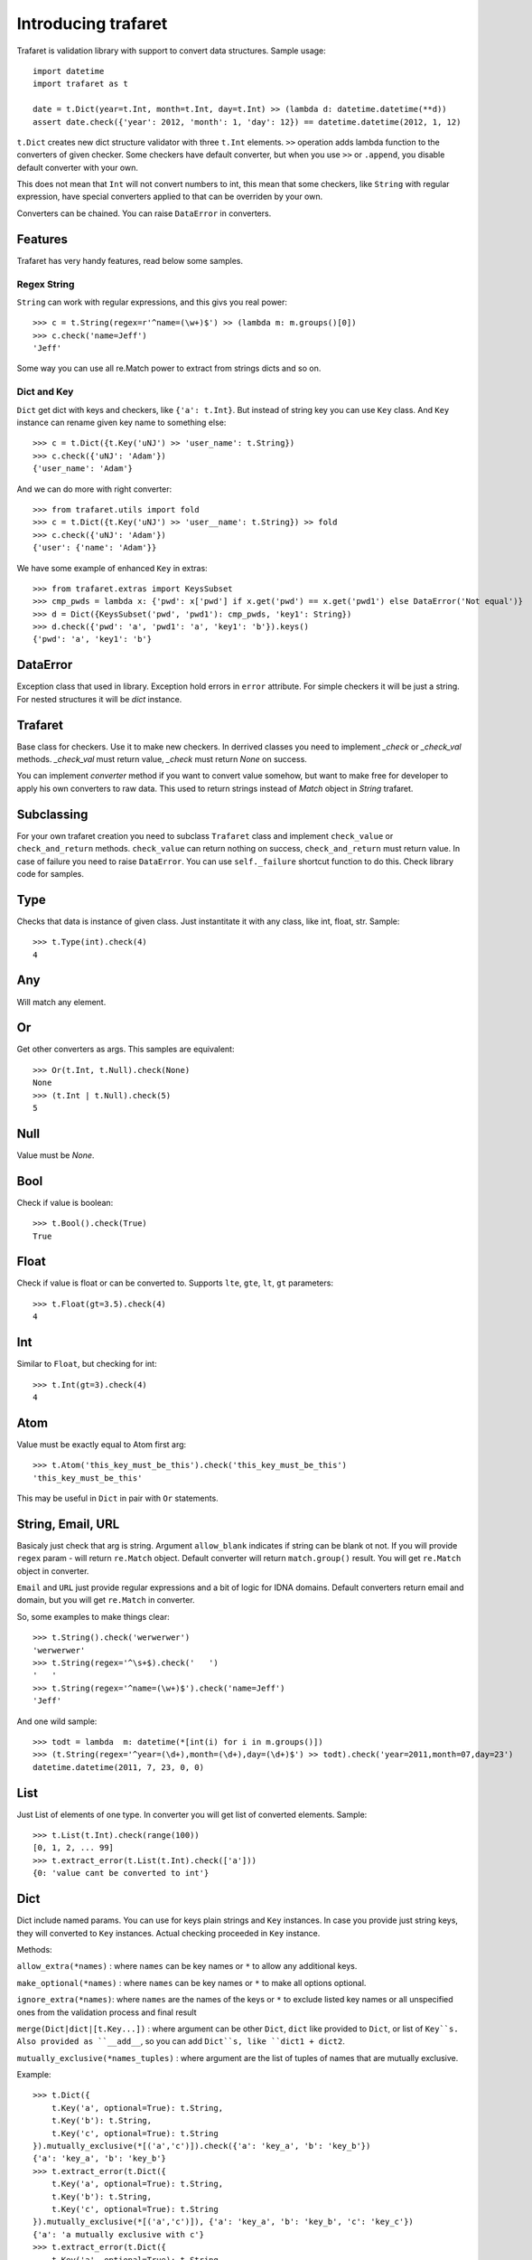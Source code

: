 Introducing trafaret
====================

Trafaret is validation library with support to convert data structures.
Sample usage::

    import datetime
    import trafaret as t

    date = t.Dict(year=t.Int, month=t.Int, day=t.Int) >> (lambda d: datetime.datetime(**d))
    assert date.check({'year': 2012, 'month': 1, 'day': 12}) == datetime.datetime(2012, 1, 12)

``t.Dict`` creates new dict structure validator with three ``t.Int`` elements.
``>>`` operation adds lambda function to the converters of given checker.
Some checkers have default converter, but when you use ``>>`` or ``.append``,
you disable default converter with your own.

This does not mean that ``Int`` will not
convert numbers to int, this mean that some checkers, like ``String`` with regular expression,
have special converters applied to  that can be overriden by your own.

Converters can be chained. You can raise ``DataError`` in converters.

Features
--------

Trafaret has very handy features, read below some samples.

Regex String
............

``String`` can work with regular expressions, and this givs you real power::

    >>> c = t.String(regex=r'^name=(\w+)$') >> (lambda m: m.groups()[0])
    >>> c.check('name=Jeff')
    'Jeff'

Some way you can use all re.Match power to extract from strings dicts and so on.


Dict and Key
............

``Dict`` get dict with keys and checkers, like  ``{'a': t.Int}``. But instead of string key
you can use ``Key`` class. And ``Key`` instance can rename given key name to something
else::

    >>> c = t.Dict({t.Key('uNJ') >> 'user_name': t.String})
    >>> c.check({'uNJ': 'Adam'})
    {'user_name': 'Adam'}

And we can do more with right converter::

    >>> from trafaret.utils import fold
    >>> c = t.Dict({t.Key('uNJ') >> 'user__name': t.String}) >> fold
    >>> c.check({'uNJ': 'Adam'})
    {'user': {'name': 'Adam'}}

We have some example of enhanced ``Key`` in extras::

    >>> from trafaret.extras import KeysSubset
    >>> cmp_pwds = lambda x: {'pwd': x['pwd'] if x.get('pwd') == x.get('pwd1') else DataError('Not equal')}
    >>> d = Dict({KeysSubset('pwd', 'pwd1'): cmp_pwds, 'key1': String})
    >>> d.check({'pwd': 'a', 'pwd1': 'a', 'key1': 'b'}).keys()
    {'pwd': 'a', 'key1': 'b'}

DataError
-----------------------

Exception class that used in library. Exception hold errors in ``error`` attribute.
For simple checkers it will be just a string. For nested structures it will be `dict`
instance.

Trafaret
--------

Base class for checkers. Use it to make new checkers.
In derrived classes you need to implement `_check` or `_check_val`
methods. `_check_val` must return value, `_check` must return `None` on success.

You can implement `converter` method if you want to convert value somehow, but
want to make free for developer to apply his own converters to raw data. This
used to return strings instead of `Match` object in `String` trafaret.

Subclassing
-----------

For your own trafaret creation you need to subclass ``Trafaret`` class and
implement ``check_value`` or ``check_and_return`` methods. ``check_value`` can return nothing
on success, ``check_and_return`` must return value. In case of failure you need to raise ``DataError``.
You can use ``self._failure`` shortcut function to do this.
Check library code for samples.

Type
----

Checks that data is instance of given class.
Just instantitate it with any class, like int, float, str.
Sample::

    >>> t.Type(int).check(4)
    4

Any
---

Will match any element.

Or
--

Get other converters as args.
This samples are equivalent::

    >>> Or(t.Int, t.Null).check(None)
    None
    >>> (t.Int | t.Null).check(5)
    5

Null
----

Value must be `None`.

Bool
----
Check if value is boolean::

    >>> t.Bool().check(True)
    True

Float
-----
Check if value is float or can be converted to.
Supports ``lte``, ``gte``, ``lt``, ``gt`` parameters::

    >>> t.Float(gt=3.5).check(4)
    4

Int
---
Similar to ``Float``, but checking for int::

    >>> t.Int(gt=3).check(4)
    4

Atom
----
Value must be exactly equal to Atom first arg::

    >>> t.Atom('this_key_must_be_this').check('this_key_must_be_this')
    'this_key_must_be_this'

This may be useful in ``Dict`` in pair with ``Or`` statements.


String, Email, URL
------------------

Basicaly just check that arg is string.
Argument ``allow_blank`` indicates if string can be blank ot not.
If you will provide ``regex`` param - will return ``re.Match`` object.
Default converter will return ``match.group()`` result. You will get ``re.Match`` object
in converter.

``Email`` and ``URL`` just provide regular expressions and a bit of logic for IDNA domains.
Default converters return email and domain, but you will get ``re.Match`` in converter.

So, some examples to make things clear::

    >>> t.String().check('werwerwer')
    'werwerwer'
    >>> t.String(regex='^\s+$).check('   ')
    '   '
    >>> t.String(regex='^name=(\w+)$').check('name=Jeff')
    'Jeff'

And one wild sample::

    >>> todt = lambda  m: datetime(*[int(i) for i in m.groups()])
    >>> (t.String(regex='^year=(\d+),month=(\d+),day=(\d+)$') >> todt).check('year=2011,month=07,day=23')
    datetime.datetime(2011, 7, 23, 0, 0)

List
----

Just List of elements of one type. In converter you will get list of converted elements.
Sample::

    >>> t.List(t.Int).check(range(100))
    [0, 1, 2, ... 99]
    >>> t.extract_error(t.List(t.Int).check(['a']))
    {0: 'value cant be converted to int'}

Dict
----

Dict include named params. You can use for keys plain strings and ``Key`` instances.
In case you provide just string keys, they will converted to ``Key`` instances. Actual
checking proceeded in ``Key`` instance.

Methods:

``allow_extra(*names)`` : where ``names`` can be key names or ``*`` to allow any additional keys.

``make_optional(*names)`` : where ``names`` can be key names or ``*`` to make all options optional.

``ignore_extra(*names)``: where ``names`` are the names of the keys or ``*`` to exclude listed key names or all unspecified ones from the validation process and final result

``merge(Dict|dict|[t.Key...])`` : where argument can be other ``Dict``, ``dict`` like provided to ``Dict``, or list of ``Key``s. Also provided as ``__add__``, so you can add ``Dict``s, like ``dict1 + dict2``.

``mutually_exclusive(*names_tuples)`` : where argument are the list of tuples of names that are mutually exclusive.

Example::

    >>> t.Dict({
        t.Key('a', optional=True): t.String,
        t.Key('b'): t.String,
        t.Key('c', optional=True): t.String
    }).mutually_exclusive(*[('a','c')]).check({'a': 'key_a', 'b': 'key_b'})
    {'a': 'key_a', 'b': 'key_b'}
    >>> t.extract_error(t.Dict({
        t.Key('a', optional=True): t.String,
        t.Key('b'): t.String,
        t.Key('c', optional=True): t.String
    }).mutually_exclusive(*[('a','c')]), {'a': 'key_a', 'b': 'key_b', 'c': 'key_c'})
    {'a': 'a mutually exclusive with c'}
    >>> t.extract_error(t.Dict({
        t.Key('a', optional=True): t.String,
        t.Key('b'): t.String,
        t.Key('c', optional=True): t.String
    }).mutually_exclusive(*[('a','c')]), {'b': 'key_b'})
    {'a': 'at least one key required from set: a, c'}


Key
...

Special class to create dict keys. Parameters are:

    * name - key name
    * default - default if key is not present
    * optional - if True allow to not provide arg
    * to_name - instead of key name will be returned this key

You can provide ``to_name`` with ``>>`` operation::
    Key('javaStyleData') >> 'plain_cool_data'

It provides method ``__call__(self, data)`` that extract key value
from data through mapping ``get`` method.
Key ``__call__`` method yields ``(key name, Maybe(DataError), [touched keys])`` triples.

You can redefine ``get_data(self, data, default)`` method in subclassed ``Key`` if you want to use something other
then ``.get(...)`` method. Like this for the aiohttp MultiDict::

    class MDKey(t.Key):
        def get_data(data, default):
            return data.get_all(self.name, default)

    t.Dict({MDKey('users'): t.List(t.String)})

Moreover, instead of ``Key`` you can use any callable, say function::

    def simple_key(value):
        yield 'simple', 'simple data', []

    check_args = t.Dict(simple_key)


KeysSubset
..........

Experimental feature, not stable API. Sometimes you need to make something with part of dict keys.
So you can::

    >>> join = (lambda d: {'name': ' '.join(d.values())})
    >>> Dict({KeysSubset('name', 'last'): join}).check({'name': 'Adam', 'last': 'Smith'})
    {'name': 'Smith Adam'}

As you can see you need to return dict from checker.

Error raise
...........

In ``Dict`` you can just return error from checkers or converters, there is need not to raise them.


Mapping
-------
Check both keys and values::

    >>> trafaret = Mapping(String, Int)
    >>> trafaret
    <Mapping(<String> => <Int>)>
    >>> trafaret.check({"foo": 1, "bar": 2})
    {'foo': 1, 'bar': 2}

Enum
----

This checker check that value one from provided. Like::
    >>> Enum(1, 2, 'error').check(2)
    2

Callable
--------
Check if data is callable.

Call
----
Take a function that will be called in ``check``. Function must return value or ``DataError``.

Forward
-------

This checker is container for any checker, that you can provide later.
To provide container use ``provide`` method or ``<<`` operation::

    >> node = Forward()
    >> node << Dict(name=String, children=List[node])

guard
-----

Decorator for function::

    >>> @guard(a=String, b=Int, c=String)
    ... def fn(a, b, c="default"):
    ...     '''docstring'''
    ...     return (a, b, c)

GuardError
....................

Derived from DataError.
